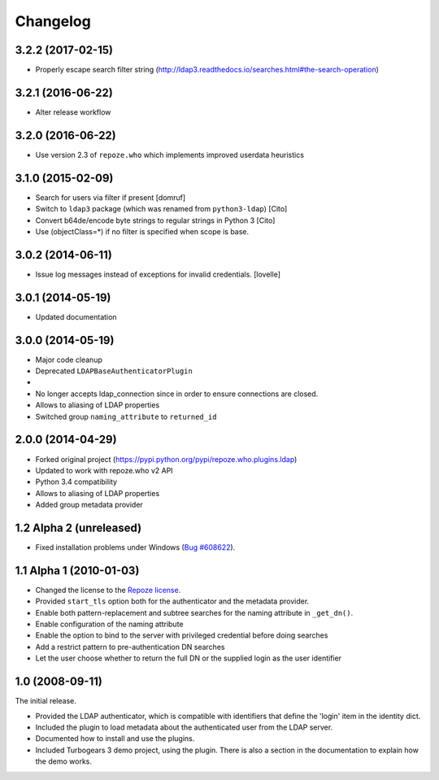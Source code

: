 Changelog
=========

3.2.2 (2017-02-15)
--------------------

- Properly escape search filter string (http://ldap3.readthedocs.io/searches.html#the-search-operation)


3.2.1 (2016-06-22)
--------------------

- Alter release workflow


3.2.0 (2016-06-22)
--------------------

- Use version 2.3 of ``repoze.who`` which implements improved userdata heuristics


3.1.0 (2015-02-09)
--------------------

- Search for users via filter if present [domruf]
- Switch to ``ldap3`` package (which was renamed from ``python3-ldap``) [Cito]
- Convert b64de/encode byte strings to regular strings in Python 3 [Cito]
- Use (objectClass=*) if no filter is specified when scope is base.


3.0.2 (2014-06-11)
------------------

- Issue log messages instead of exceptions for invalid credentials. [lovelle]


3.0.1 (2014-05-19)
------------------

- Updated documentation


3.0.0 (2014-05-19)
------------------

- Major code cleanup
- Deprecated ``LDAPBaseAuthenticatorPlugin``
-
- No longer accepts ldap_connection since in order to ensure connections are
  closed.
- Allows to aliasing of LDAP properties
- Switched group ``naming_attribute`` to ``returned_id``


2.0.0 (2014-04-29)
------------------

- Forked original project
  (https://pypi.python.org/pypi/repoze.who.plugins.ldap)
- Updated to work with repoze.who v2 API
- Python 3.4 compatibility
- Allows to aliasing of LDAP properties
- Added group metadata provider


1.2 Alpha 2 (unreleased)
------------------------

- Fixed installation problems under Windows (`Bug #608622
  <https://bugs.launchpad.net/repoze.who.plugins.ldap/+bug/608622>`_).


1.1 Alpha 1 (2010-01-03)
------------------------

- Changed the license to the `Repoze license <http://repoze.org/license.html>`_.
- Provided ``start_tls`` option both for the authenticator and the metadata
  provider.
- Enable both pattern-replacement and subtree searches for the naming
  attribute in ``_get_dn()``.
- Enable configuration of the naming attribute
- Enable the option to bind to the server with privileged credential before
  doing searches
- Add a restrict pattern to pre-authentication DN searches
- Let the user choose whether to return the full DN or the supplied login as
  the user identifier


1.0 (2008-09-11)
----------------

The initial release.

- Provided the LDAP authenticator, which is compatible with identifiers that
  define the 'login' item in the identity dict.
- Included the plugin to load metadata about the authenticated user from the
  LDAP server.
- Documented how to install and use the plugins.
- Included Turbogears 3 demo project, using the plugin. There is also a section
  in the documentation to explain how the demo works.
